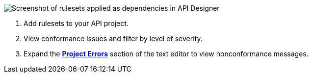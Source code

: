 // Used in index.adoc and find-conformance-issues.adoc 

image::api-gov-apply-rulesets-apid.png[Screenshot of rulesets applied as dependencies in API Designer]

[calloutlist]
. Add rulesets to your API project.
. View conformance issues and filter by level of severity.
. Expand the <<project-errors,*Project Errors*>> section of the text editor to view nonconformance messages.
